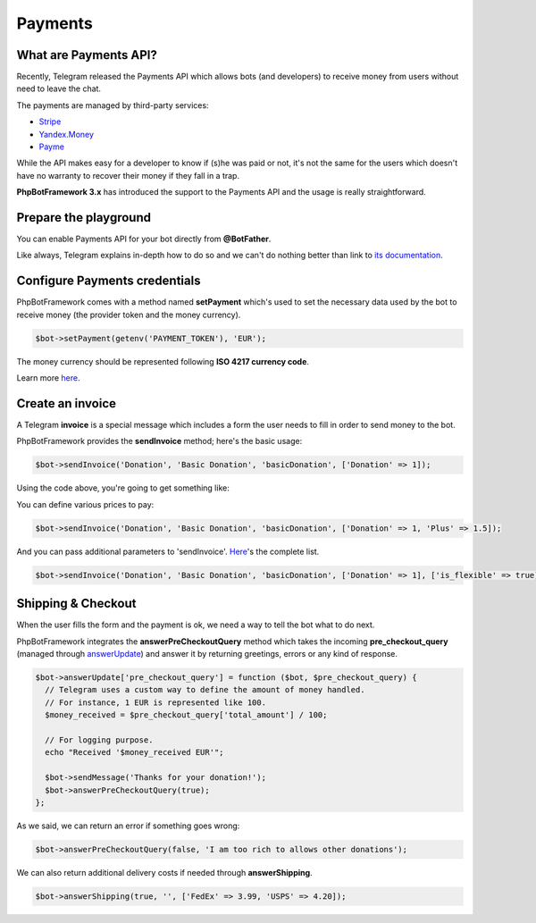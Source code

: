 ==========
Payments
==========

-----------------------
What are Payments API?
-----------------------

Recently, Telegram released the Payments API which allows bots (and developers) to receive money
from users without need to leave the chat.

The payments are managed by third-party services:

- `Stripe <https://stripe.com/>`__
- `Yandex.Money <https://money.yandex.ru/new>`__
- `Payme <https://payme.uz/>`__

While the API makes easy for a developer to know if (s)he was paid or not,
it's not the same for the users which doesn't have no warranty to recover their money
if they fall in a trap.

**PhpBotFramework 3.x** has introduced the support to the Payments API and the usage is really straightforward.

----------------------
Prepare the playground
----------------------

You can enable Payments API for your bot directly from **@BotFather**.

Like always, Telegram explains in-depth how to do so and we can't do nothing better
than link to `its documentation <https://core.telegram.org/bots/payments>`__.

------------------------------
Configure Payments credentials
------------------------------

PhpBotFramework comes with a method named **setPayment** which's used to set the necessary
data used by the bot to receive money (the provider token and the money currency).

.. code:: php

    $bot->setPayment(getenv('PAYMENT_TOKEN'), 'EUR');

The money currency should be represented following **ISO 4217 currency code**.

Learn more `here <https://core.telegram.org/bots/payments#supported-currencies>`__.

-----------------
Create an invoice
-----------------

A Telegram **invoice** is a special message which includes a form the user needs to fill
in order to send money to the bot.

PhpBotFramework provides the **sendInvoice** method; here's the basic usage:

.. code:: php

    $bot->sendInvoice('Donation', 'Basic Donation', 'basicDonation', ['Donation' => 1]);


Using the code above, you're going to get something like:

.. image:: https://i.imgur.com/RqRq02I.png

You can define various prices to pay:

.. code:: php

    $bot->sendInvoice('Donation', 'Basic Donation', 'basicDonation', ['Donation' => 1, 'Plus' => 1.5]);

And you can pass additional parameters to 'sendInvoice'. `Here <https://core.telegram.org/bots/api#sendinvoice>`__'s the complete list.

.. code:: php

    $bot->sendInvoice('Donation', 'Basic Donation', 'basicDonation', ['Donation' => 1], ['is_flexible' => true]);


-------------------
Shipping & Checkout
-------------------

When the user fills the form and the payment is ok, we need a way to tell the bot what to do next.

PhpBotFramework integrates the **answerPreCheckoutQuery** method which takes the incoming
**pre_checkout_query** (managed through `answerUpdate <https://phpbotframework.readthedocs.io/en/3.0-dev/quickstart.html#answer-messages>`__) and answer it by returning greetings, errors or any kind of response.

.. code:: php

    $bot->answerUpdate['pre_checkout_query'] = function ($bot, $pre_checkout_query) {
      // Telegram uses a custom way to define the amount of money handled.
      // For instance, 1 EUR is represented like 100.
      $money_received = $pre_checkout_query['total_amount'] / 100;

      // For logging purpose.
      echo "Received '$money_received EUR'";

      $bot->sendMessage('Thanks for your donation!');
      $bot->answerPreCheckoutQuery(true);
    };

As we said, we can return an error if something goes wrong:

.. code:: php

     $bot->answerPreCheckoutQuery(false, 'I am too rich to allows other donations');

We can also return additional delivery costs if needed through **answerShipping**.

.. code:: php

     $bot->answerShipping(true, '', ['FedEx' => 3.99, 'USPS' => 4.20]);

